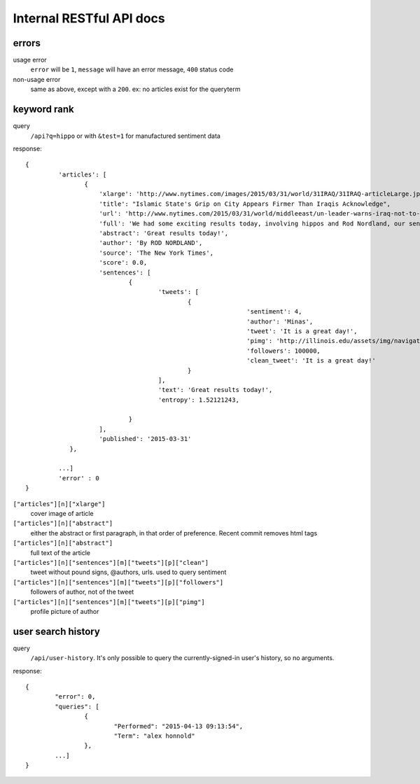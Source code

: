 Internal RESTful API docs
~~~~~~~~~~~~~~~~~~~~~~~~~

errors
------

usage error
        ``error`` will be ``1``, ``message`` will have an error message, ``400`` status code
non-usage error
        same as above, except with a ``200``. ex: no articles exist for the queryterm

keyword rank
------------

query
        ``/api?q=hippo`` or with ``&test=1`` for manufactured sentiment data

response:: 

    {
	     'articles': [
		    {
			'xlarge': 'http://www.nytimes.com/images/2015/03/31/world/31IRAQ/31IRAQ-articleLarge.jpg',
			'title': "Islamic State's Grip on City Appears Firmer Than Iraqis Acknowledge",
			'url': 'http://www.nytimes.com/2015/03/31/world/middleeast/un-leader-warns-iraq-not-to-mistreat-civilians-after-liberation-from-isis.html',
			'full': 'We had some exciting results today, involving hippos and Rod Nordland, our senior hippo...'
			'abstract': 'Great results today!',
			'author': 'By ROD NORDLAND',
			'source': 'The New York Times',
			'score': 0.0,
			'sentences': [
				{
					'tweets': [
						{
								'sentiment': 4,
								'author': 'Minas',
								'tweet': 'It is a great day!',
								'pimg': 'http://illinois.edu/assets/img/navigation/submenu_about.jpg',
								'followers': 100000,
								'clean_tweet': 'It is a great day!'
						}
					],
					'text': 'Great results today!',
                                        'entropy': 1.52121243,

				}
			],
			'published': '2015-03-31'
		},
	
	     ...]
	     'error' : 0
    }


``["articles"][n]["xlarge"]``
        cover image of article
``["articles"][n]["abstract"]``
        either the abstract or first paragraph, in that order of preference. Recent commit removes html tags
``["articles"][n]["abstract"]``
        full text of the article
``["articles"][n]["sentences"][m]["tweets"][p]["clean"]``
        tweet without pound signs, @authors, urls. used to query sentiment
``["articles"][n]["sentences"][m]["tweets"][p]["followers"]``
        followers of author, not of the tweet
``["articles"][n]["sentences"][m]["tweets"][p]["pimg"]``
        profile picture of author


user search history
-------------------

query
        ``/api/user-history``. It's only possible to query the currently-signed-in user's history, so no arguments.

response::

        {
                "error": 0, 
                "queries": [
                        {
                                "Performed": "2015-04-13 09:13:54", 
                                "Term": "alex honnold"
                        },
                ...] 
        }

